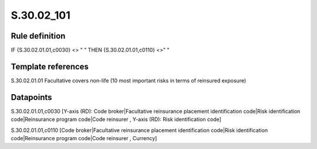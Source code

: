 ===========
S.30.02_101
===========

Rule definition
---------------

IF {S.30.02.01.01,c0030} <> " " THEN  {S.30.02.01.01,c0110} <>" "


Template references
-------------------

S.30.02.01.01 Facultative covers non-life (10 most important risks in terms of reinsured exposure)


Datapoints
----------

S.30.02.01.01,c0030 [Y-axis (RD): Code broker|Facultative reinsurance placement identification code|Risk identification code|Reinsurance program code|Code reinsurer , Y-axis (RD): Risk identification code]

S.30.02.01.01,c0110 [Code broker|Facultative reinsurance placement identification code|Risk identification code|Reinsurance program code|Code reinsurer , Currency]




